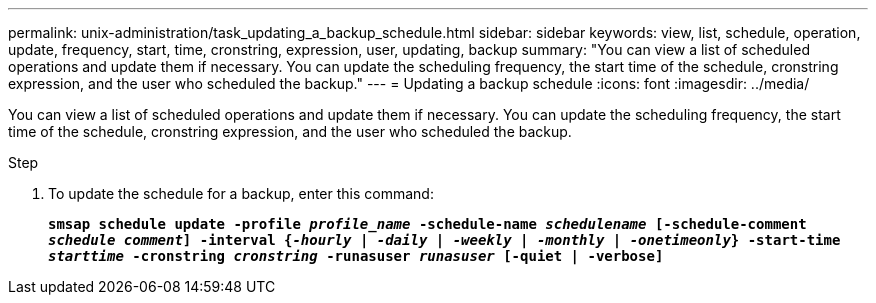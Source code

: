 ---
permalink: unix-administration/task_updating_a_backup_schedule.html
sidebar: sidebar
keywords: view, list, schedule, operation, update, frequency, start, time, cronstring, expression, user, updating, backup
summary: "You can view a list of scheduled operations and update them if necessary. You can update the scheduling frequency, the start time of the schedule, cronstring expression, and the user who scheduled the backup."
---
= Updating a backup schedule
:icons: font
:imagesdir: ../media/

[.lead]
You can view a list of scheduled operations and update them if necessary. You can update the scheduling frequency, the start time of the schedule, cronstring expression, and the user who scheduled the backup.

.Step

. To update the schedule for a backup, enter this command:
+
`*smsap schedule update -profile _profile_name_ -schedule-name _schedulename_ [-schedule-comment _schedule comment_] -interval {_-hourly_ | _-daily_ | _-weekly_ | _-monthly_ | _-onetimeonly_} -start-time _starttime_ -cronstring _cronstring_ -runasuser _runasuser_ [-quiet | -verbose]*`
